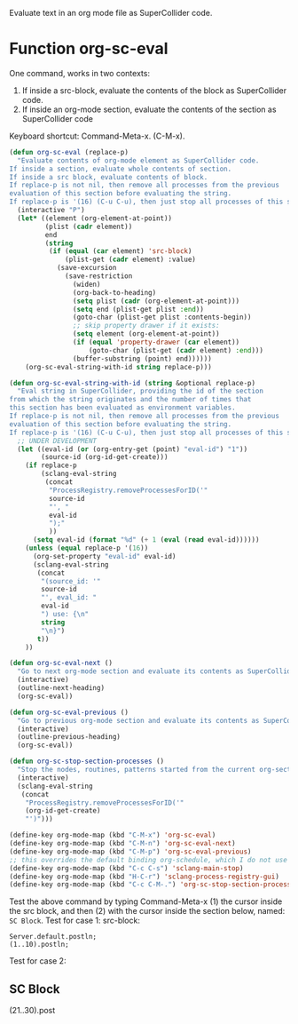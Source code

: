 Evaluate text in an org mode file as SuperCollider code.

* Function org-sc-eval

One command, works in two contexts:
1. If inside a src-block, evaluate the contents of the block as SuperCollider code.
2. If inside an org-mode section, evaluate the contents of the section as SuperCollider code

Keyboard shortcut: Command-Meta-x.  (C-M-x).

#+BEGIN_SRC emacs-lisp
  (defun org-sc-eval (replace-p)
    "Evaluate contents of org-mode element as SuperCollider code.
  If inside a section, evaluate whole contents of section.
  If inside a src block, evaluate contents of block.
  If replace-p is not nil, then remove all processes from the previous
  evaluation of this section before evaluating the string.
  If replace-p is '(16) (C-u C-u), then just stop all processes of this section."
    (interactive "P")
    (let* ((element (org-element-at-point))
           (plist (cadr element))
           end
           (string
            (if (equal (car element) 'src-block)
                (plist-get (cadr element) :value)
              (save-excursion
                (save-restriction
                  (widen)
                  (org-back-to-heading)
                  (setq plist (cadr (org-element-at-point)))
                  (setq end (plist-get plist :end))
                  (goto-char (plist-get plist :contents-begin))
                  ;; skip property drawer if it exists:
                  (setq element (org-element-at-point))
                  (if (equal 'property-drawer (car element))
                      (goto-char (plist-get (cadr element) :end)))
                  (buffer-substring (point) end))))))
      (org-sc-eval-string-with-id string replace-p)))

  (defun org-sc-eval-string-with-id (string &optional replace-p)
    "Eval string in SuperCollider, providing the id of the section
  from which the string originates and the number of times that
  this section has been evaluated as environment variables.
  If replace-p is not nil, then remove all processes from the previous
  evaluation of this section before evaluating the string.
  If replace-p is '(16) (C-u C-u), then just stop all processes of this section."
    ;; UNDER DEVELOPMENT
    (let ((eval-id (or (org-entry-get (point) "eval-id") "1"))
          (source-id (org-id-get-create)))
      (if replace-p
          (sclang-eval-string
           (concat
            "ProcessRegistry.removeProcessesForID('"
            source-id
            "', "
            eval-id
            ");"
            ))
        (setq eval-id (format "%d" (+ 1 (eval (read eval-id))))))
      (unless (equal replace-p '(16))
        (org-set-property "eval-id" eval-id)
        (sclang-eval-string
         (concat
          "(source_id: '"
          source-id
          "', eval_id: "
          eval-id
          ") use: {\n"
          string
          "\n}")
         t))
      ))

  (defun org-sc-eval-next ()
    "Go to next org-mode section and evaluate its contents as SuperCollider code."
    (interactive)
    (outline-next-heading)
    (org-sc-eval))

  (defun org-sc-eval-previous ()
    "Go to previous org-mode section and evaluate its contents as SuperCollider code."
    (interactive)
    (outline-previous-heading)
    (org-sc-eval))

  (defun org-sc-stop-section-processes ()
    "Stop the nodes, routines, patterns started from the current org-section."
    (interactive)
    (sclang-eval-string
     (concat
      "ProcessRegistry.removeProcessesForID('"
      (org-id-get-create)
      "')")))

  (define-key org-mode-map (kbd "C-M-x") 'org-sc-eval)
  (define-key org-mode-map (kbd "C-M-n") 'org-sc-eval-next)
  (define-key org-mode-map (kbd "C-M-p") 'org-sc-eval-previous)
  ;; this overrides the default binding org-schedule, which I do not use often:
  (define-key org-mode-map (kbd "C-c C-s") 'sclang-main-stop)
  (define-key org-mode-map (kbd "H-C-r") 'sclang-process-registry-gui)
  (define-key org-mode-map (kbd "C-c C-M-.") 'org-sc-stop-section-processes)
#+END_SRC

#+RESULTS:
: sclang-process-registry-gui

Test the above command by typing Command-Meta-x (1)  the cursor inside the src block, and then (2) with the cursor inside the section below, named: =SC Block=.
Test for case 1: src-block:

#+BEGIN_SRC sc
Server.default.postln;
(1..10).postln;
#+END_SRC

Test for case 2:

** SC Block
:PROPERTIES:
:ID:       3EDDDE71-8FCF-42C8-BA29-D77A58668E0C
:END:
(21..30).post
